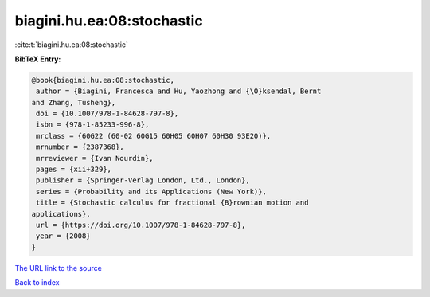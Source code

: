biagini.hu.ea:08:stochastic
===========================

:cite:t:`biagini.hu.ea:08:stochastic`

**BibTeX Entry:**

.. code-block:: bibtex

   @book{biagini.hu.ea:08:stochastic,
    author = {Biagini, Francesca and Hu, Yaozhong and {\O}ksendal, Bernt
   and Zhang, Tusheng},
    doi = {10.1007/978-1-84628-797-8},
    isbn = {978-1-85233-996-8},
    mrclass = {60G22 (60-02 60G15 60H05 60H07 60H30 93E20)},
    mrnumber = {2387368},
    mrreviewer = {Ivan Nourdin},
    pages = {xii+329},
    publisher = {Springer-Verlag London, Ltd., London},
    series = {Probability and its Applications (New York)},
    title = {Stochastic calculus for fractional {B}rownian motion and
   applications},
    url = {https://doi.org/10.1007/978-1-84628-797-8},
    year = {2008}
   }

`The URL link to the source <ttps://doi.org/10.1007/978-1-84628-797-8}>`__


`Back to index <../By-Cite-Keys.html>`__
